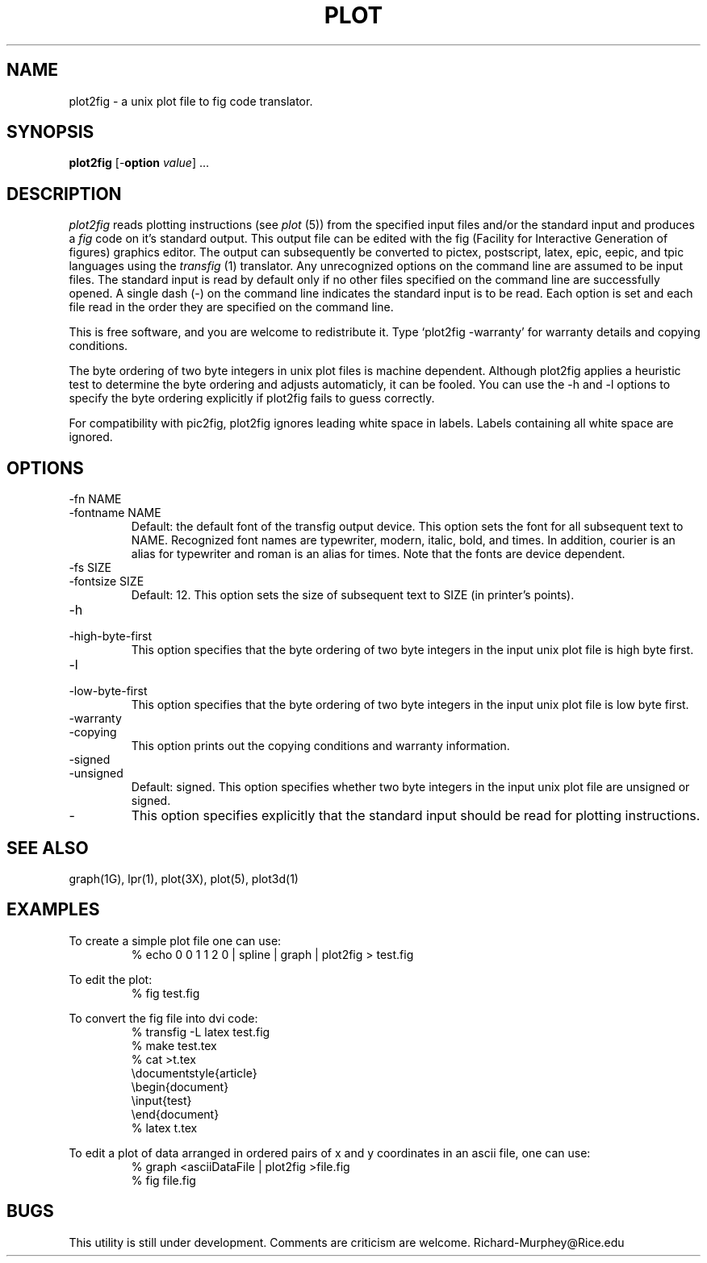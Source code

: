.\"   plot, unix plot file to graphics device translators.
.\"   Copyright (C) 1989 Free Software Foundation, Inc.
.\"
.\"   plot is distributed in the hope that it will be useful, but WITHOUT
.\"   ANY WARRANTY.  No author or distributor accepts responsibility to
.\"   anyone for the consequences of using it or for whether it serves any
.\"   particular purpose or works at all, unless he says so in writing.
.\"   Refer to the GNU General Public License for full details.
.\"   
.\"   Everyone is granted permission to copy, modify and redistribute plot,
.\"   but only under the conditions described in the GNU General Public
.\"   License.  A copy of this license is supposed to have been given to you
.\"   along with plot so you can know your rights and responsibilities.  It
.\"   should be in a file named COPYING.  Among other things, the copyright
.\"   notice and this notice must be preserved on all copies.
.\" plot2fig rich@rice.edu 2/10/89
.TH PLOT 1G  "10 Feb 1989"
.SH NAME
plot2fig \- a unix plot file to fig code translator.
.SH SYNOPSIS
.B plot2fig
[\-\fBoption\fR \fIvalue\fR] .\|.\|.
.SH DESCRIPTION
.IX  "plot2fig"  ""  "a unix plot file to fig code translator"
.I plot2fig
reads plotting instructions (see
.I plot
(5)) from the specified input files and/or the standard input and produces a
.I fig
code on it's standard output.  This output file can be edited with the fig
(Facility for Interactive Generation of figures) graphics editor.  The output
can subsequently be converted to pictex, postscript, latex, epic, eepic, and
tpic languages using the
.I transfig
(1) translator.  Any unrecognized options on the command line are assumed to
be input files.  The standard input is read by default only if no other files
specified on the command line are successfully opened.  A single dash (-) on
the command line indicates the standard input is to be read.  Each option is
set and each file read in the order they are specified on the command line.
.LP
This is free software, and you are welcome to redistribute it. Type `plot2fig
-warranty' for warranty details and copying conditions.
.LP
The byte ordering of two byte integers in unix plot files is machine
dependent.  Although plot2fig applies a heuristic test to determine the byte
ordering and adjusts automaticly, it can be fooled.  You can use the -h and -l
options to specify the byte ordering explicitly if plot2fig fails to guess
correctly.
.LP
For compatibility with pic2fig, plot2fig ignores leading white space in
labels.  Labels containing all white space are ignored.
.SH OPTIONS
.IP "-fn NAME"
.IP "-fontname NAME"
Default: the default font of the transfig output device.  This option sets the
font for all subsequent text to NAME.  Recognized font names are typewriter,
modern, italic, bold, and times.  In addition, courier is an alias for
typewriter and roman is an alias for times.  Note that the fonts are device
dependent.
.IP "-fs SIZE"
.IP "-fontsize SIZE"
Default: 12. This option sets the size of subsequent text to SIZE (in
printer's points).
.IP "-h"
.IP "-high-byte-first"
This option specifies that the byte ordering of two byte integers in the input
unix plot file is high byte first.
.IP "-l"
.IP "-low-byte-first"
This option specifies that the byte ordering of two byte integers in the input
unix plot file is low byte first.
.IP "-warranty"
.IP "-copying"
This option prints out the copying conditions and warranty information.
.IP "-signed"
.IP "-unsigned"
Default: signed.  This option specifies whether two byte integers in the input
unix plot file are unsigned or signed.
.IP "-"
This option specifies explicitly that the standard input should be read for
plotting instructions.
.SH "SEE ALSO"
graph(1G), lpr(1), plot(3X), plot(5), plot3d(1)
.SH EXAMPLES
.PP
To create a simple plot file one can use:
.RS
.nf
% echo 0 0 1 1 2 0 | spline | graph | plot2fig > test.fig
.fi
.RE
.PP
To edit the plot:
.RS
.nf
% fig test.fig
.fi
.RE
.PP
To convert the fig file into dvi code:
.RS
.nf
% transfig -L latex test.fig
% make test.tex
% cat >t.tex
\\documentstyle\[\]{article}
\\begin{document}
\\input{test}
\\end{document}
% latex t.tex
.fi
.RE
.PP
To edit a plot of data arranged in ordered pairs of x and y coordinates in
an ascii file, one can use:
.RS
.nf
% graph <asciiDataFile | plot2fig >file.fig
% fig file.fig
.fi
.RE
.SH BUGS
This utility is still under development.  Comments are criticism are welcome.
Richard-Murphey@Rice.edu
